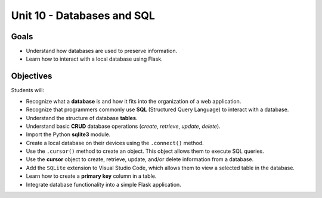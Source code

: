 Unit 10 - Databases and SQL
===========================

Goals
-----

- Understand how databases are used to preserve information.
- Learn how to interact with a local database using Flask.

Objectives
----------

Students will:

- Recognize what a **database** is and how it fits into the organization of a
  web application.
- Recognize that programmers commonly use **SQL** (Structured Query Language)
  to interact with a database.
- Understand the structure of database **tables**.
- Understand basic **CRUD** database operations (*create*, *retrieve*,
  *update*, *delete*).
- Import the Python **sqlite3** module.
- Create a local database on their devices using the ``.connect()`` method.
- Use the ``.cursor()`` method to create an object. This object allows them to
  execute SQL queries.
- Use the **cursor** object to create, retrieve, update, and/or delete
  information from a database.
- Add the ``SQLite`` extension to Visual Studio Code, which allows them to view
  a selected table in the database.
- Learn how to create a **primary key** column in a table.
- Integrate database functionality into a simple Flask application.
